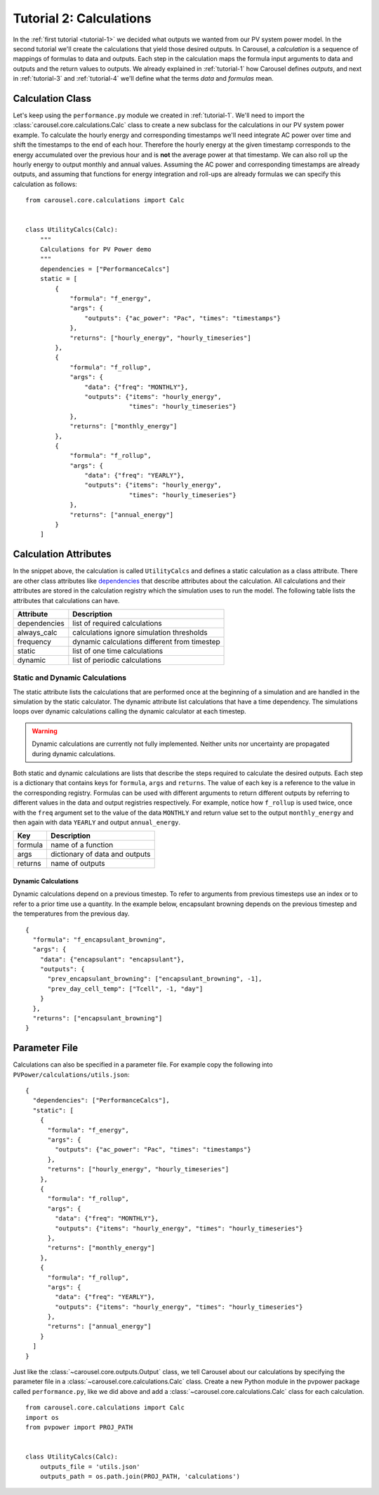 .. _tutorial-2:

Tutorial 2: Calculations
========================
In the :ref:`first tutorial <tutorial-1>` we decided what outputs we wanted from
our PV system power model. In the second tutorial we'll create the calculations
that yield those desired outputs. In Carousel, a *calculation* is a sequence of
mappings of formulas to data and outputs. Each step in the calculation maps the
formula input arguments to data and outputs and the return values to outputs.
We already explained in :ref:`tutorial-1` how Carousel defines *outputs*, and
next in :ref:`tutorial-3` and :ref:`tutorial-4` we'll define what the terms
*data* and *formulas* mean.

Calculation Class
-----------------
Let's keep using the ``performance.py`` module we created in :ref:`tutorial-1`.
We'll need to import the :class:`carousel.core.calculations.Calc` class to
create a new subclass for the calculations in our PV system power example. To
calculate the hourly energy and corresponding timestamps we'll need integrate
AC power over time and shift the timestamps to the end of each hour. Therefore
the hourly energy at the given timestamp corresponds to the energy accumulated
over the previous hour and is **not** the average power at that timestamp. We
can also roll up the hourly energy to output monthly and annual values. Assuming
the AC power and corresponding timestamps are already outputs, and assuming that
functions for energy integration and roll-ups are already formulas we can
specify this calculation as follows::

    from carousel.core.calculations import Calc


    class UtilityCalcs(Calc):
        """
        Calculations for PV Power demo
        """
        dependencies = ["PerformanceCalcs"]
        static = [
            {
                "formula": "f_energy",
                "args": {
                    "outputs": {"ac_power": "Pac", "times": "timestamps"}
                },
                "returns": ["hourly_energy", "hourly_timeseries"]
            },
            {
                "formula": "f_rollup",
                "args": {
                    "data": {"freq": "MONTHLY"},
                    "outputs": {"items": "hourly_energy",
                                "times": "hourly_timeseries"}
                },
                "returns": ["monthly_energy"]
            },
            {
                "formula": "f_rollup",
                "args": {
                    "data": {"freq": "YEARLY"},
                    "outputs": {"items": "hourly_energy",
                                "times": "hourly_timeseries"}
                },
                "returns": ["annual_energy"]
            }
        ]

Calculation Attributes
----------------------
In the snippet above, the calculation is called ``UtilityCalcs`` and defines a
static calculation as a class attribute. There are other class attributes like
`dependencies <http://xkcd.com/754/>`_ that describe attributes about the
calculation. All calculations and their attributes are stored in the calculation
registry which the simulation uses to run the model. The following table lists
the attributes that calculations can have.

============  ============================================
Attribute     Description
============  ============================================
dependencies  list of required calculations
always_calc   calculations ignore simulation thresholds
frequency     dynamic calculations different from timestep
static        list of one time calculations
dynamic       list of periodic calculations
============  ============================================

Static and Dynamic Calculations
~~~~~~~~~~~~~~~~~~~~~~~~~~~~~~~
The static attribute lists the calculations that are performed once at the
beginning of a simulation and are handled in the simulation by the static
calculator. The dynamic attribute list calculations that have a time dependency.
The simulations loops over dynamic calculations calling the dynamic calculator
at each timestep.

.. warning::

   Dynamic calculations are currently not fully implemented. Neither units nor
   uncertainty are propagated during dynamic calculations.

Both static and dynamic calculations are lists that describe the steps required
to calculate the desired outputs. Each step is a dictionary that contains keys
for ``formula``, ``args`` and ``returns``. The value of each key is a reference
to the value in the corresponding registry. Formulas can be used with different
arguments to return different outputs by referring to different values in the
data and output registries respectively. For example, notice how ``f_rollup`` is
used twice, once with the ``freq`` argument set to the value of the data
``MONTHLY`` and return value set to the output ``monthly_energy`` and then again
with data ``YEARLY`` and output ``annual_energy``.

=======  ==============================
Key      Description
=======  ==============================
formula  name of a function
args     dictionary of data and outputs
returns  name of outputs
=======  ==============================

Dynamic Calculations
````````````````````
Dynamic calculations depend on a previous timestep. To refer to arguments from
previous timesteps use an index or to refer to a prior time use a quantity. In
the example below, encapsulant browning depends on the previous timestep and the
temperatures from the previous day. ::

    {
      "formula": "f_encapsulant_browning",
      "args": {
        "data": {"encapsulant": "encapsulant"},
        "outputs": {
          "prev_encapsulant_browning": ["encapsulant_browning", -1],
          "prev_day_cell_temp": ["Tcell", -1, "day"]
        }
      },
      "returns": ["encapsulant_browning"]
    }

Parameter File
--------------
Calculations can also be specified in a parameter file. For example copy the
following into ``PVPower/calculations/utils.json``::

    {
      "dependencies": ["PerformanceCalcs"],
      "static": [
        {
          "formula": "f_energy",
          "args": {
            "outputs": {"ac_power": "Pac", "times": "timestamps"}
          },
          "returns": ["hourly_energy", "hourly_timeseries"]
        },
        {
          "formula": "f_rollup",
          "args": {
            "data": {"freq": "MONTHLY"},
            "outputs": {"items": "hourly_energy", "times": "hourly_timeseries"}
          },
          "returns": ["monthly_energy"]
        },
        {
          "formula": "f_rollup",
          "args": {
            "data": {"freq": "YEARLY"},
            "outputs": {"items": "hourly_energy", "times": "hourly_timeseries"}
          },
          "returns": ["annual_energy"]
        }
      ]
    }

Just like the :class:`~carousel.core.outputs.Output` class, we tell Carousel
about our calculations by specifying the parameter file in a
:class:`~carousel.core.calculations.Calc` class. Create a new Python module
in the pvpower package called ``performance.py``, like we did above and add a
:class:`~carousel.core.calculations.Calc` class for each calculation. ::

    from carousel.core.calculations import Calc
    import os
    from pvpower import PROJ_PATH


    class UtilityCalcs(Calc):
        outputs_file = 'utils.json'
        outputs_path = os.path.join(PROJ_PATH, 'calculations')

